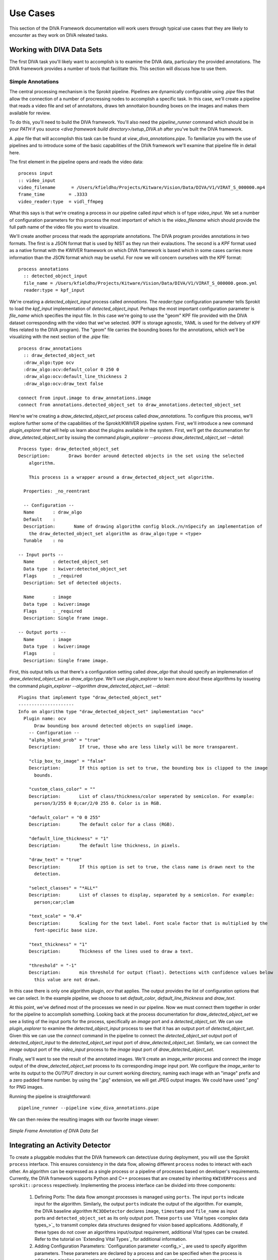 Use Cases
=========

This section of the DIVA Framework documentation will work users through typical use cases that they are likely to encounter as they work on DIVA releated tasks.


Working with DIVA Data Sets
###########################

The first DIVA task you'll likely want to accomplish is to examine the DIVA data, particulary the provided annotations.  The DIVA framework provides a number of tools that facilitate this.  This section will discuss how to use them.

Simple Annotations
------------------

The central processing mechanism is the Sprokit pipeline.  Pipelines are dynamically configurable using `.pipe` files that allow the connection of a number of procressing nodes to accomplish a specific task.  In this case, we'll create a pipeline that reads a video file and set of annotaitons, draws teh annottaion bounding boxes on the images and makes them available for review.

To do this, you'll need to build the DIVA framework.  You'll also need the `pipeline_runner` command which should be in your `PATH` if you source `<diva framework build directory>/setup_DIVA.sh` after you've built the DIVA framework.

A `.pipe` file that will accomplish this task can be found at `view_diva_annotations.pipe`.  To familiarize you with the use of pipelines and to introduce some of the basic capabilities of the DIVA framework we'll examine that pipeline file in detail here.

The first element in the pipeline opens and reads the video data::

  process input
  :: video_input
  video_filename      = /Users/kfieldho/Projects/Kitware/Vision/Data/DIVA/V1/VIRAT_S_000000.mp4
  frame_time         = .3333
  video_reader:type  = vidl_ffmpeg

What this says is that we're creating a process in our pipeline called `input` which is of type `video_input`.  We set a number of configuration parameters for this process the most important of which is the `video_filename` which should provide the full path name of the video file you want to visualize.

We'll create another process that reads the appropriate annotations.  The DIVA program provides annotations in two formats.  The first is a JSON format that is used by NIST as they run their evalautions.  The second is a `KPF` format used as a native format with the KWIVER framework on which DIVA framework is based which in some cases carries more information than the JSON format which may be useful.  For now we will concern ourselves with the KPF format::

   process annotations
     :: detected_object_input
     file_name = /Users/kfieldho/Projects/Kitware/Vision/Data/DIVA/V1/VIRAT_S_000000.geom.yml
     reader:type = kpf_input

We're creating a `detected_object_input` process called `annoations`. The `reader:type` configuration parameter tells Sprokit to load the `kpf_input` implementation of `detected_object_input`. Perhaps the most important configuration parameter is `file_name` which specifies the input file.  In this case we're going to use the "geom" KPF file provided with the DIVA dataset corresponding with the video that we've selected.  (KPF is storage agnostic, YAML is used for the delivery of KPF files related to the DIVA program).  The "geom" file carries the bounding boxes for the annotations, which we'll be visualizing with the next section of the `.pipe` file::

   process draw_annotations
     :: draw_detected_object_set
     :draw_algo:type ocv
     :draw_algo:ocv:default_color 0 250 0
     :draw_algo:ocv:default_line_thickness 2
     :draw_algo:ocv:draw_text false

   connect from input.image to draw_annotations.image
   connect from annotations.detected_object_set to draw_annotations.detected_object_set

Here're we're creating a `draw_detected_object_set` process called `draw_annotations`.  To configure this process, we'll explore further some of the capabilities of the Sprokit/KWIVER pipeline system.  First, we'll introduce a new command `plugin_explorer` that will help us learn about the plugins available in the system.  First, we'll get the documenation for `draw_detected_object_set` by issuing the command `plugin_explorer --process draw_detected_object_set --detail`::

  Process type: draw_detected_object_set
  Description:       Draws border around detected objects in the set using the selected
      algorithm.

      This process is a wrapper around a draw_detected_object_set algorithm.

    Properties: _no_reentrant

    -- Configuration --
    Name       : draw_algo
    Default    :
    Description:       Name of drawing algorithm config block./n/nSpecify an implementation of
      the draw_detected_object_set algorithm as draw_algo:type = <type>
    Tunable    : no

  -- Input ports --
    Name       : detected_object_set
    Data type  : kwiver:detected_object_set
    Flags      : _required
    Description: Set of detected objects.

    Name       : image
    Data type  : kwiver:image
    Flags      : _required
    Description: Single frame image.

  -- Output ports --
    Name       : image
    Data type  : kwiver:image
    Flags      :
    Description: Single frame image.


First, this output tells us that there's a configuration setting called `draw_algo` that should specify an implemenation of `draw_detected_object_set` as `draw_algo:type`.  We'll use plugin_explorer to learn more about these algorithms by issueing the command `plugin_explorer --algorithm draw_detected_object_set --detail`::

   Plugins that implement type "draw_detected_object_set"
   ---------------------
   Info on algorithm type "draw_detected_object_set" implementation "ocv"
     Plugin name: ocv
	 Draw bounding box around detected objects on supplied image.
       -- Configuration --
       "alpha_blend_prob" = "true"
       Description:       If true, those who are less likely will be more transparent.

       "clip_box_to_image" = "false"
       Description:       If this option is set to true, the bounding box is clipped to the image
	 bounds.

       "custom_class_color" = ""
       Description:       List of class/thickness/color seperated by semicolon. For example:
	 person/3/255 0 0;car/2/0 255 0. Color is in RGB.

       "default_color" = "0 0 255"
       Description:       The default color for a class (RGB).

       "default_line_thickness" = "1"
       Description:       The default line thickness, in pixels.

       "draw_text" = "true"
       Description:       If this option is set to true, the class name is drawn next to the
	 detection.

       "select_classes" = "*ALL*"
       Description:       List of classes to display, separated by a semicolon. For example:
	 person;car;clam

       "text_scale" = "0.4"
       Description:       Scaling for the text label. Font scale factor that is multiplied by the
	 font-specific base size.

       "text_thickness" = "1"
       Description:       Thickness of the lines used to draw a text.

       "threshold" = "-1"
       Description:       min threshold for output (float). Detections with confidence values below
	 this value are not drawn.

In this case there is only one algorithm plugin, `ocv` that applies.  The output provides the list of configuration options that we can select.  In the example pipeline, we choose to set `default_color`, `default_line_thickness` and `draw_text`.

At this point, we've defined most of the processes we need in our pipeline.  Now we must connect them together in order for the pipeline to accomplish something.  Looking back at the process documentation for `draw_detected_object_set` we see a listing of the input ports for the process, specifically an `image` port and a `detected_object_set`.  We can use `plugin_explorer` to examine the `detected_object_input` process to see that it has an output port of `detected_object_set`.  Given this we can use the `connect` command in the pipeline to connect the `detected_object_set` output port of `detected_object_input` to the `detected_object_set` input port of `draw_detected_object_set`.  Similarly, we can connect the `image` output port of the `video_input` process to the `image` input port of `draw_detected_object_set`.

Finally, we'll want to see the result of the annotated images. We'll create an `image_writer` process and connect the `image` output of the `draw_detected_object_set` process to its corresponding `image` input port.    We configure the `image_writer` to write its output to the `OUTPUT` directory in our current working directory, naming each image with an "image" prefix and a zero padded frame number.  by using the ".jpg" extension, we will get JPEG output images.  We could have used ".png" for PNG images.

Running the pipeline is straightforward::

	pipeline_runner --pipeline view_diva_annotations.pipe

We can then review the resulting images with our favorite image viewer:

.. _usecaseiannotatediamgesimple:
.. figure:: _images/annotated_image_simple.jpeg
   :align: center

   *Simple Frame Annotation of DIVA Data Set*


Integrating an Activity Detector
#################################

To create a pluggable modules that the DIVA framework can detect/use during deployment, you will 
use the Sprokit ``process`` interface. This ensures consistency in the data flow, allowing
different ``process`` nodes to interact with each other. An algorithm can be expressed 
as a single process or a pipeline of processes based on developer's requirements. Currently, 
the DIVA framework supports Python and C++ processes that are created by inheriting 
``KWIVERProcess`` and  ``sprokit::process`` respectively. Implementing the process interface
can be divided into three components: 

    1. Defining Ports: The data flow amongst processes is managed using 
       ``ports``. The input ``ports`` indicate input for the algorithm. Similarly,
       the output ``ports`` indicate the output of the algorithm. 
       For example,  the DIVA baseline algorithm ``RC3DDetector`` declares ``image``, ``timestamp`` and ``file_name`` as 
       input ports and ``detected_object_set`` as its only  
       output port. These ``ports`` use  `Vital types <complex data types_>`_ to transmit
       complex data structures designed for vision based applications. 
       Additionally, if these types do not cover an algorithms input/output requirement,
       additional Vital types can be created. Refer to the tutorial on `Extending Vital Types`_   
       for additional information.

    2. Adding Configuration Parameters: `Configuration parameter <config_>`_ are 
       used to specify algorithm parameters. These parameters are declared by a 
       process and can be specified when the process is added to a pipeline or 
       at runtime.  In addition to traditional configuration parameters, processes
       frequently make use of KWIVER's ``AbstractAlgorithm`` capability to allow a
       configuration parameter to select among several implementations of the processes
       algorithm.  Refer to the tutorial on :doc:`Tight Integration </tutorials>` and 
       `Extending KWIVER`_ for details.

    3. Overriding ``_configure`` and ``_step`` functions: The ``_configure`` function
       is called process instantiation and is responsible for retrieving and applying
       configuration parameters.  The ``_step`` function is called for each processing step
       (typically for each frame of video input) and retrieves data from the process input
       ports, manipulates and transforms that data in some way and puts the resulting data
       on its output port for processing by down stream nodes in the pipeline.

For more details about sprokit processes, refer to :doc:`Processes </processes>`.

The data flow amongst the modules is defined as a `pipeline`_ (actually a directed
acyclic graph of processing nodes). The pipeline
declares the process present, provides configuration parameters
for every process and connects the ports for the process. The framework supports
expressing pipelines using plain text file or programmatically in Python or C++.
Refer to :doc:`Pipelines </pipelines>` for more additional information.

To execute a plain text pipeline file, the DIVA framework uses an executable
provided by KWIVER, ``pipeline_runner``.  The executable accepts a ``.pipe`` file
as input along with any configuration parameter adjustments and runs the pipeline::

 pipeline_runner -p test.pipe --set test_process:configuration_name=test

The usage information for pipeline_runner is documented in detail `here <pipeline_runner>`_.

